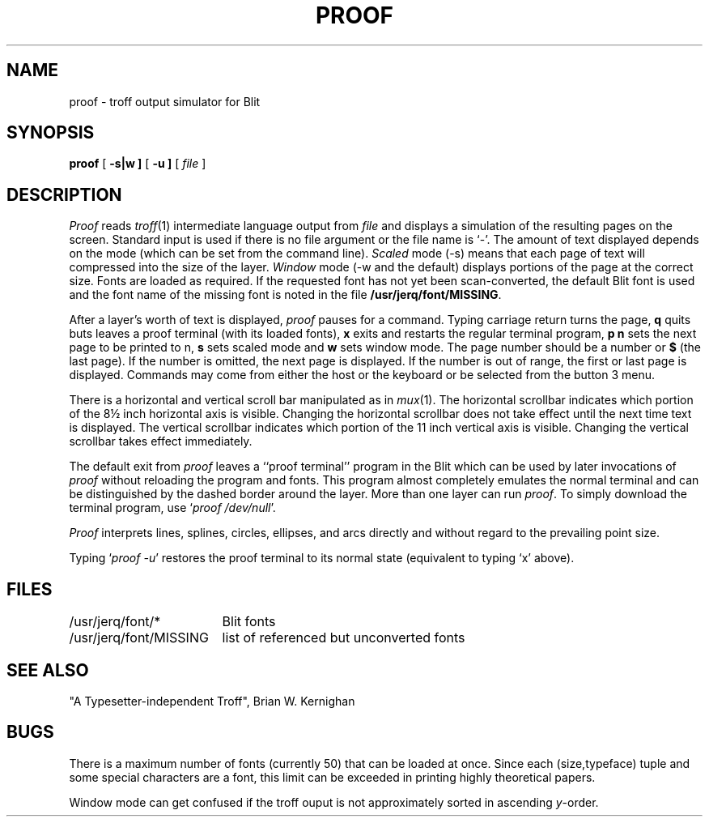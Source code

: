 .TH PROOF 1 Blit
.SH NAME
proof \- troff output simulator for Blit
.SH SYNOPSIS
.B proof
[
.B \-s|w ]
[
.B \-u ]
[
.I file
]
.SH DESCRIPTION
.I Proof
reads
.IR troff (1)
intermediate language output from
.I file
and displays a simulation of the resulting pages on the screen.
Standard input is used if there is no file argument or the file name is `\-'.
The amount of text displayed depends on the mode
(which can be set from the command line).
.I Scaled
mode (\-s) means that each page of text
will compressed into the size of the layer.
.I Window
mode (\-w and the default) displays portions of the page at the correct size.
Fonts are loaded as required.
If the requested font has not yet
been scan-converted, the default Blit font is used and the font
name of the missing font is noted
in the file
.BR /usr/jerq/font/MISSING .
.PP
After a layer's worth of text is displayed,
.I proof
pauses for a command.
Typing carriage return turns the page,
.B q
quits buts leaves a
proof terminal (with its loaded fonts),
.B x
exits and restarts the regular terminal program,
.B p n
sets the next page to be printed to n,
.B s
sets scaled mode and
.B w
sets window mode.
The page number should be a number or \fB$\fP (the last page).
If the number is omitted, the next page is displayed.
If the number is out of range,
the first or last page is displayed.
Commands may come from either the host or the keyboard or be selected from
the button 3 menu.
.PP
There is a horizontal and vertical scroll bar manipulated as in
.IR mux (1).
The horizontal scrollbar indicates which portion of the 8\(12 inch horizontal
axis is visible.
Changing the horizontal scrollbar does not take effect until the next time text is
displayed.
The vertical scrollbar indicates which portion of the 11 inch vertical
axis is visible.
Changing the vertical scrollbar takes effect immediately.
.PP
The default exit from
.I proof
leaves a ``proof terminal'' program in the Blit which can be
used by later invocations of
.I proof
without reloading the program and fonts.
This program almost completely emulates the normal terminal and can
be distinguished by the dashed border around the layer.
More than one layer can run
.IR proof .
To simply download the terminal program, use `\f2proof /dev/null\fP'.
.PP
.I Proof
interprets lines, splines, circles, ellipses, and arcs directly
and without regard to the prevailing point size.
.PP
Typing `\f2proof \-u\fP'
restores the
proof terminal
to its normal state (equivalent to typing `x' above).
.SH FILES
.ta \w'/usr/jerq/font/MISSING  'u
/usr/jerq/font/*		Blit fonts
.br
/usr/jerq/font/MISSING	list of referenced but unconverted fonts
.SH SEE ALSO
"A Typesetter-independent Troff", Brian W. Kernighan
.SH BUGS
There is a maximum number of fonts (currently 50) that can be loaded
at once.
Since each (size,typeface) tuple and some special characters
are a font, this limit can be exceeded in printing highly theoretical
papers.
.PP
Window mode can get confused if the troff ouput is not approximately
sorted in ascending \fIy\fP-order.
